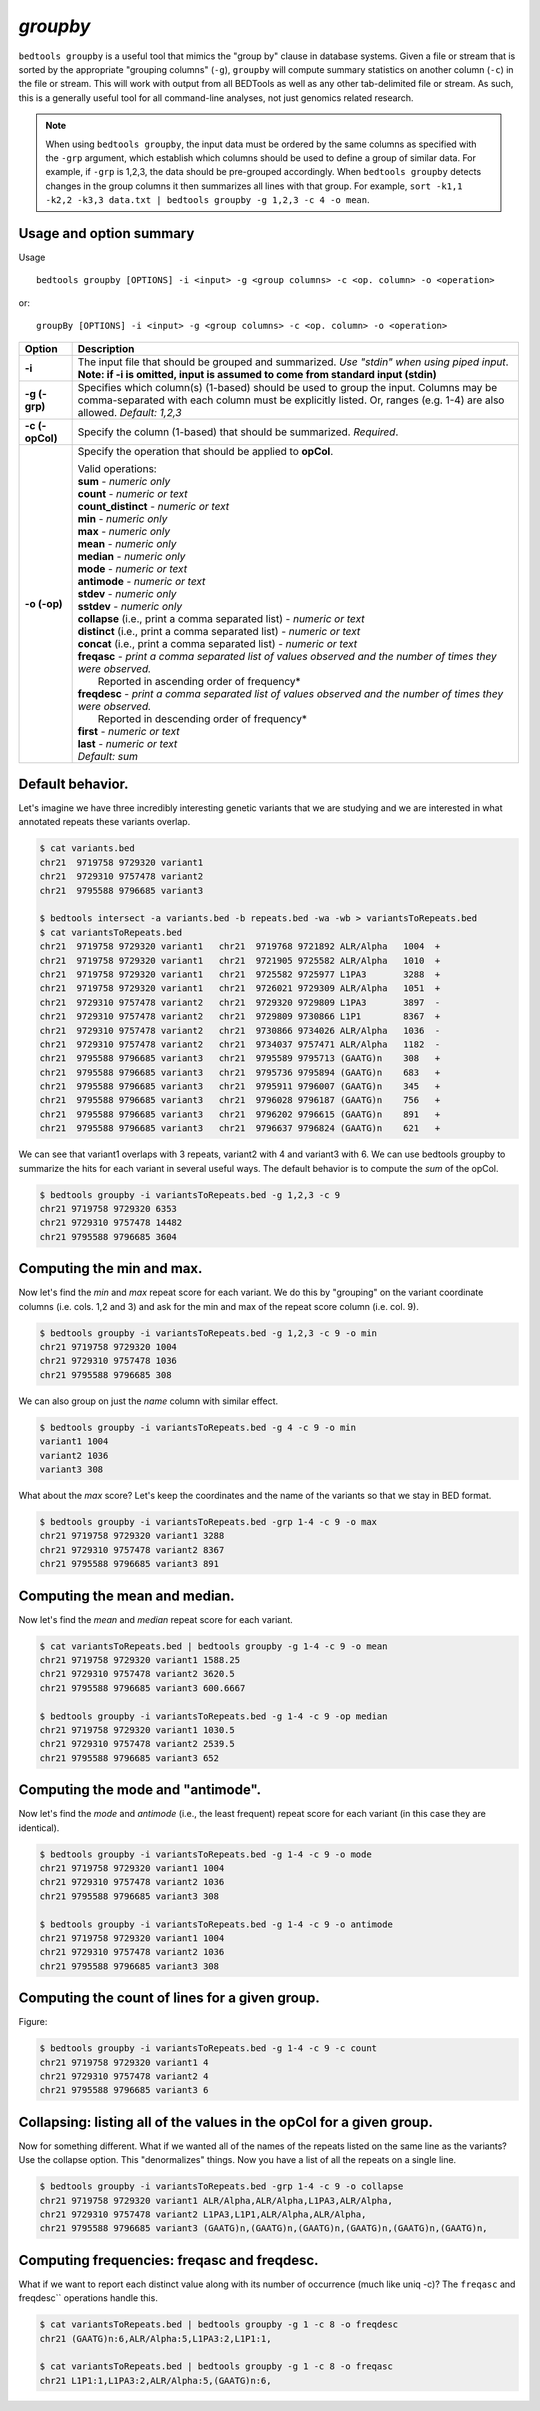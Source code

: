 .. _groupby:

###############
*groupby*
###############
``bedtools groupby`` is a useful tool that mimics the "group by" clause in database 
systems. Given a file or stream that is sorted by the appropriate "grouping 
columns" (``-g``), ``groupby`` will compute summary statistics on another 
column (``-c``) in the file or stream. This will work with output from all 
BEDTools as well as any other tab-delimited file or stream.  As such, this is a 
generally useful tool for all command-line analyses, not just genomics related 
research.

.. note::
    When using ``bedtools groupby``, the input data must be ordered by the same
    columns as specified with the ``-grp`` argument, which establish which 
    columns should be used to define a group of similar data. For example, 
    if ``-grp`` is 1,2,3, the data should be pre-grouped accordingly. When 
    ``bedtools groupby`` detects changes in the group columns it then summarizes 
    all lines with that group.  For example, ``sort -k1,1 -k2,2 -k3,3 data.txt
    | bedtools groupby -g 1,2,3 -c 4 -o mean``.


==========================================================================
Usage and option summary
==========================================================================
Usage
::

    bedtools groupby [OPTIONS] -i <input> -g <group columns> -c <op. column> -o <operation>
  
or:
::

    groupBy [OPTIONS] -i <input> -g <group columns> -c <op. column> -o <operation>
  
===========================      ===============================================================================================================================================================================================================
Option                           Description
===========================      ===============================================================================================================================================================================================================
**-i**                           The input file that should be grouped and summarized. *Use "stdin" when using piped input*. 
                                 **Note: if -i is omitted, input is assumed to come from standard input (stdin)**
**-g (-grp)**					 Specifies which column(s) (1-based) should be used to group the input. Columns may be comma-separated with each column must be explicitly listed. Or, ranges (e.g. 1-4) are also allowed. *Default: 1,2,3*
**-c (-opCol)**                  Specify the column (1-based) that should be summarized. *Required*.
**-o (-op)**                     Specify the operation that should be applied to **opCol**.

                                 | Valid operations: 
                                 
                                 | **sum** - *numeric only*
                                 | **count** - *numeric or text*
                                 | **count_distinct** - *numeric or text*
                                 | **min** - *numeric only*
                                 | **max** - *numeric only*
                                 | **mean** - *numeric only*
                                 | **median** - *numeric only*
                                 | **mode** - *numeric or text*
                                 | **antimode** - *numeric or text*
                                 | **stdev** - *numeric only*
                                 | **sstdev** - *numeric only*
                                 | **collapse** (i.e., print a comma separated list) - *numeric or text*
                                 | **distinct** (i.e., print a comma separated list) - *numeric or text*
                                 | **concat** (i.e., print a comma separated list) - *numeric or text*
                                 | **freqasc** - *print a comma separated list of values observed and the number of times they were observed.* 
                                 |     Reported in ascending order of frequency*
                                 | **freqdesc** - *print a comma separated list of values observed and the number of times they were observed.*
                                 |     Reported in descending order of frequency*
                                 | **first** - *numeric or text*
                                 | **last** - *numeric or text*   
                                 | *Default: sum*
===========================      ===============================================================================================================================================================================================================





==========================================================================
Default behavior.
==========================================================================
Let's imagine we have three incredibly interesting genetic variants that we are 
studying and we are interested in what annotated repeats these variants overlap.

.. code-block:: bash

  $ cat variants.bed
  chr21  9719758 9729320 variant1
  chr21  9729310 9757478 variant2
  chr21  9795588 9796685 variant3

  $ bedtools intersect -a variants.bed -b repeats.bed -wa -wb > variantsToRepeats.bed
  $ cat variantsToRepeats.bed
  chr21  9719758 9729320 variant1   chr21  9719768 9721892 ALR/Alpha   1004  +
  chr21  9719758 9729320 variant1   chr21  9721905 9725582 ALR/Alpha   1010  +
  chr21  9719758 9729320 variant1   chr21  9725582 9725977 L1PA3       3288  +
  chr21  9719758 9729320 variant1   chr21  9726021 9729309 ALR/Alpha   1051  +
  chr21  9729310 9757478 variant2   chr21  9729320 9729809 L1PA3       3897  -
  chr21  9729310 9757478 variant2   chr21  9729809 9730866 L1P1        8367  +
  chr21  9729310 9757478 variant2   chr21  9730866 9734026 ALR/Alpha   1036  -
  chr21  9729310 9757478 variant2   chr21  9734037 9757471 ALR/Alpha   1182  -
  chr21  9795588 9796685 variant3   chr21  9795589 9795713 (GAATG)n    308   +
  chr21  9795588 9796685 variant3   chr21  9795736 9795894 (GAATG)n    683   +
  chr21  9795588 9796685 variant3   chr21  9795911 9796007 (GAATG)n    345   +
  chr21  9795588 9796685 variant3   chr21  9796028 9796187 (GAATG)n    756   +
  chr21  9795588 9796685 variant3   chr21  9796202 9796615 (GAATG)n    891   +
  chr21  9795588 9796685 variant3   chr21  9796637 9796824 (GAATG)n    621   +

  
We can see that variant1 overlaps with 3 repeats, variant2 with 4 and variant3 
with 6. We can use bedtools groupby to summarize the hits for each variant in 
several useful ways. The default behavior is to compute the *sum* of the opCol.

.. code-block:: bash

  $ bedtools groupby -i variantsToRepeats.bed -g 1,2,3 -c 9
  chr21 9719758 9729320 6353
  chr21 9729310 9757478 14482
  chr21 9795588 9796685 3604



==========================================================================
Computing the min and max.
==========================================================================
Now let's find the *min* and *max* repeat score for each variant. We do this 
by "grouping" on the variant coordinate columns (i.e. cols. 1,2 and 3) and 
ask for the min and max of the repeat score column (i.e. col. 9).

.. code-block:: bash

  $ bedtools groupby -i variantsToRepeats.bed -g 1,2,3 -c 9 -o min
  chr21 9719758 9729320 1004
  chr21 9729310 9757478 1036
  chr21 9795588 9796685 308
  
We can also group on just the *name* column with similar effect.

.. code-block:: bash

  $ bedtools groupby -i variantsToRepeats.bed -g 4 -c 9 -o min
  variant1 1004
  variant2 1036
  variant3 308
  
What about the *max* score? Let's keep the coordinates and the name of the 
variants so that we stay in BED format.

.. code-block:: bash

  $ bedtools groupby -i variantsToRepeats.bed -grp 1-4 -c 9 -o max
  chr21 9719758 9729320 variant1 3288
  chr21 9729310 9757478 variant2 8367
  chr21 9795588 9796685 variant3 891



==========================================================================
Computing the mean and median.
==========================================================================
Now let's find the *mean* and *median* repeat score for each variant.

.. code-block:: bash

  $ cat variantsToRepeats.bed | bedtools groupby -g 1-4 -c 9 -o mean
  chr21 9719758 9729320 variant1 1588.25
  chr21 9729310 9757478 variant2 3620.5
  chr21 9795588 9796685 variant3 600.6667

  $ bedtools groupby -i variantsToRepeats.bed -g 1-4 -c 9 -op median
  chr21 9719758 9729320 variant1 1030.5
  chr21 9729310 9757478 variant2 2539.5
  chr21 9795588 9796685 variant3 652


==========================================================================
Computing the mode and "antimode".
==========================================================================
Now let's find the *mode* and *antimode* (i.e., the least frequent) repeat 
score for each variant (in this case they are identical).

.. code-block:: bash

  $ bedtools groupby -i variantsToRepeats.bed -g 1-4 -c 9 -o mode
  chr21 9719758 9729320 variant1 1004
  chr21 9729310 9757478 variant2 1036
  chr21 9795588 9796685 variant3 308

  $ bedtools groupby -i variantsToRepeats.bed -g 1-4 -c 9 -o antimode
  chr21 9719758 9729320 variant1 1004
  chr21 9729310 9757478 variant2 1036
  chr21 9795588 9796685 variant3 308

  
  
==========================================================================
Computing the count of lines for a given group.
==========================================================================
Figure:

.. code-block:: bash

  $ bedtools groupby -i variantsToRepeats.bed -g 1-4 -c 9 -c count
  chr21 9719758 9729320 variant1 4
  chr21 9729310 9757478 variant2 4
  chr21 9795588 9796685 variant3 6


  
  
============================================================================
Collapsing: listing all of the values in the opCol for a given group.
============================================================================
Now for something different. What if we wanted all of the names of the repeats 
listed on the same line as the variants? Use the collapse option. This 
"denormalizes" things. Now you have a list of all the repeats on a single line.

.. code-block:: bash

  $ bedtools groupby -i variantsToRepeats.bed -grp 1-4 -c 9 -o collapse
  chr21 9719758 9729320 variant1 ALR/Alpha,ALR/Alpha,L1PA3,ALR/Alpha,
  chr21 9729310 9757478 variant2 L1PA3,L1P1,ALR/Alpha,ALR/Alpha,
  chr21 9795588 9796685 variant3 (GAATG)n,(GAATG)n,(GAATG)n,(GAATG)n,(GAATG)n,(GAATG)n,



==========================================================================
Computing frequencies: freqasc and freqdesc.
==========================================================================
What if we want to report each distinct value along with its number of 
occurrence (much like uniq -c)?  The ``freqasc`` and freqdesc`` operations
handle this.

.. code-block:: bash

  $ cat variantsToRepeats.bed | bedtools groupby -g 1 -c 8 -o freqdesc
  chr21 (GAATG)n:6,ALR/Alpha:5,L1PA3:2,L1P1:1,
  
  $ cat variantsToRepeats.bed | bedtools groupby -g 1 -c 8 -o freqasc
  chr21 L1P1:1,L1PA3:2,ALR/Alpha:5,(GAATG)n:6,
  
